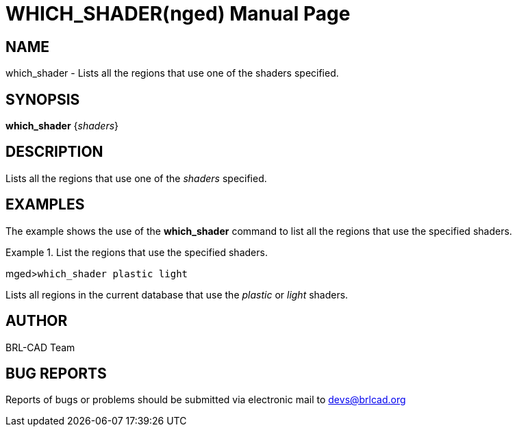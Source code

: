 = WHICH_SHADER(nged)
BRL-CAD Team
ifndef::site-gen-antora[:doctype: manpage]
:man manual: BRL-CAD MGED Commands
:man source: BRL-CAD
:page-role: manpage

== NAME

which_shader - Lists all the regions that use one of the shaders
specified.
   

== SYNOPSIS

*which_shader* {_shaders_}

== DESCRIPTION

Lists all the regions that use one of the _shaders_ specified. 

== EXAMPLES

The example shows the use of the [cmd]*which_shader* command to list all the regions that use the specified shaders. 

.List the regions that use the specified shaders.
====
[prompt]#mged>#[ui]`which_shader plastic light`

Lists all regions in the current database that use the _plastic_ or _light_ shaders. 
====

== AUTHOR

BRL-CAD Team

== BUG REPORTS

Reports of bugs or problems should be submitted via electronic mail to mailto:devs@brlcad.org[]